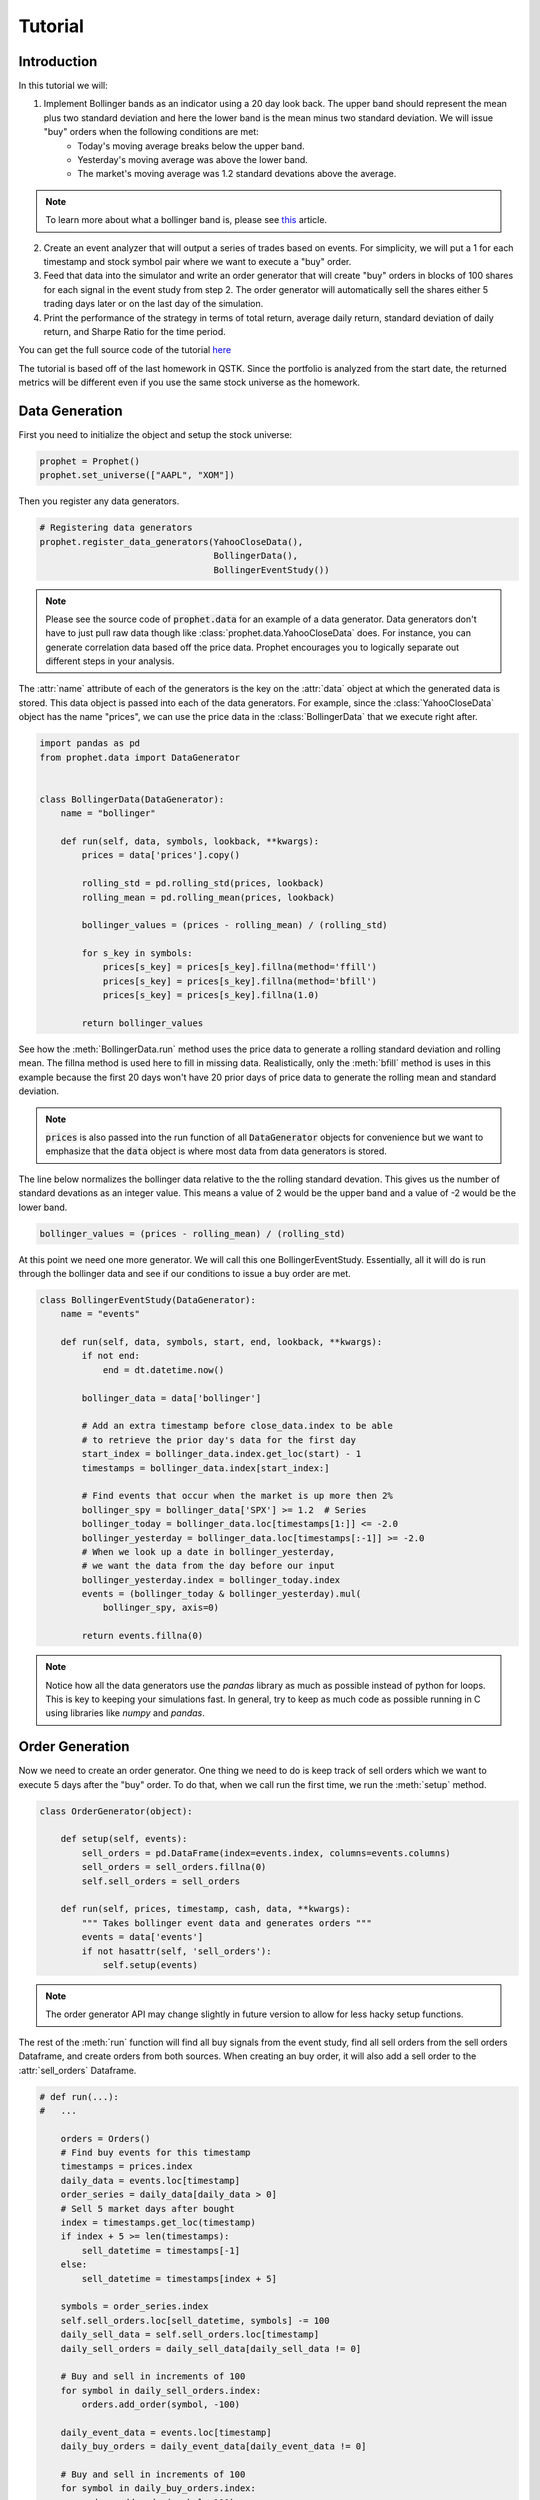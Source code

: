 .. _tutorial:

Tutorial
==========

Introduction
------------

In this tutorial we will:

1. Implement Bollinger bands as an indicator using a 20 day look back. The upper band should represent the mean plus two standard deviation and here the lower band is the mean minus two standard deviation. We will issue "buy" orders when the following conditions are met:
    - Today's moving average breaks below the upper band.
    - Yesterday's moving average was above the lower band.
    - The market's moving average was 1.2 standard devations above the average.

.. note:: To learn more about what a bollinger band is, please see `this <http://www.investopedia.com/articles/technical/102201.asp>`_ article.

2. Create an event analyzer that will output a series of trades based on events. For simplicity, we will put a 1 for each timestamp and stock symbol pair where we want to execute a "buy" order.

3. Feed that data into the simulator and write an order generator that will create "buy" orders in blocks of 100 shares for each signal in the event study from step 2. The order generator will automatically sell the shares either 5 trading days later or on the last day of the simulation.

4. Print the performance of the strategy in terms of total return, average daily return, standard deviation of daily return, and Sharpe Ratio for the time period.

You can get the full source code of the tutorial `here <https://github.com/Emsu/prophet/tree/master/examples/tutorial>`_

The tutorial is based off of the last homework in QSTK. Since the portfolio is analyzed from the start date, the returned metrics will be different even if you use the same stock universe as the homework.

Data Generation
---------------

First you need to initialize the object and setup the stock universe:

.. code-block:: python

   prophet = Prophet()
   prophet.set_universe(["AAPL", "XOM"])

Then you register any data generators.

.. code-block:: python

   # Registering data generators
   prophet.register_data_generators(YahooCloseData(),
                                    BollingerData(),
                                    BollingerEventStudy())

.. note:: Please see the source code of :code:`prophet.data` for an example of a data generator. Data generators don't have to just pull raw data though like :class:`prophet.data.YahooCloseData` does. For instance, you can generate correlation data based off the price data. Prophet encourages you to logically separate out different steps in your analysis.

The :attr:`name` attribute of each of the generators is the key on the :attr:`data` object at which the generated data is stored. This data object is passed into each of the data generators. For example, since the :class:`YahooCloseData` object has the name "prices", we can use the price data in the :class:`BollingerData` that we execute right after.

.. code-block:: python

    import pandas as pd
    from prophet.data import DataGenerator


    class BollingerData(DataGenerator):
        name = "bollinger"

        def run(self, data, symbols, lookback, **kwargs):
            prices = data['prices'].copy()

            rolling_std = pd.rolling_std(prices, lookback)
            rolling_mean = pd.rolling_mean(prices, lookback)

            bollinger_values = (prices - rolling_mean) / (rolling_std)

            for s_key in symbols:
                prices[s_key] = prices[s_key].fillna(method='ffill')
                prices[s_key] = prices[s_key].fillna(method='bfill')
                prices[s_key] = prices[s_key].fillna(1.0)

            return bollinger_values

See how the :meth:`BollingerData.run` method uses the price data to generate a rolling standard deviation and rolling mean. The fillna method is used here to fill in missing data. Realistically, only the :meth:`bfill` method is uses in this example because the first 20 days won't have 20 prior days of price data to generate the rolling mean and standard deviation.

.. note:: :code:`prices` is also passed into the run function of all :code:`DataGenerator` objects for convenience but we want to emphasize that the :code:`data` object is where most data from data generators is stored.

The line below normalizes the bollinger data relative to the the rolling standard devation. This gives us the number of standard devations as an integer value. This means a value of 2 would be the upper band and a value of -2 would be the lower band.

.. code-block:: python

    bollinger_values = (prices - rolling_mean) / (rolling_std)

At this point we need one more generator. We will call this one BollingerEventStudy. Essentially, all it will do is run through the bollinger data and see if our conditions to issue a buy order are met.

.. code-block:: python

    class BollingerEventStudy(DataGenerator):
        name = "events"

        def run(self, data, symbols, start, end, lookback, **kwargs):
            if not end:
                end = dt.datetime.now()

            bollinger_data = data['bollinger']

            # Add an extra timestamp before close_data.index to be able
            # to retrieve the prior day's data for the first day
            start_index = bollinger_data.index.get_loc(start) - 1
            timestamps = bollinger_data.index[start_index:]

            # Find events that occur when the market is up more then 2%
            bollinger_spy = bollinger_data['SPX'] >= 1.2  # Series
            bollinger_today = bollinger_data.loc[timestamps[1:]] <= -2.0
            bollinger_yesterday = bollinger_data.loc[timestamps[:-1]] >= -2.0
            # When we look up a date in bollinger_yesterday,
            # we want the data from the day before our input
            bollinger_yesterday.index = bollinger_today.index
            events = (bollinger_today & bollinger_yesterday).mul(
                bollinger_spy, axis=0)

            return events.fillna(0)

.. note:: Notice how all the data generators use the `pandas` library as much as possible instead of python for loops. This is key to keeping your simulations fast. In general, try to keep as much code as possible running in C using libraries like `numpy` and `pandas`.

Order Generation
----------------

Now we need to create an order generator. One thing we need to do is keep track of sell orders which we want to execute 5 days after the "buy" order. To do that, when we call run the first time, we run the :meth:`setup` method.

.. code-block:: python

    class OrderGenerator(object):

        def setup(self, events):
            sell_orders = pd.DataFrame(index=events.index, columns=events.columns)
            sell_orders = sell_orders.fillna(0)
            self.sell_orders = sell_orders

        def run(self, prices, timestamp, cash, data, **kwargs):
            """ Takes bollinger event data and generates orders """
            events = data['events']
            if not hasattr(self, 'sell_orders'):
                self.setup(events)

.. note:: The order generator API may change slightly in future version to allow for less hacky setup functions.

The rest of the :meth:`run` function will find all buy signals from the event study, find all sell orders from the sell orders Dataframe, and create orders from both sources. When creating an buy order, it will also add a sell order to the :attr:`sell_orders` Dataframe.

.. code-block:: python 

        # def run(...):
        #   ...

            orders = Orders()
            # Find buy events for this timestamp
            timestamps = prices.index
            daily_data = events.loc[timestamp]
            order_series = daily_data[daily_data > 0]
            # Sell 5 market days after bought
            index = timestamps.get_loc(timestamp)
            if index + 5 >= len(timestamps):
                sell_datetime = timestamps[-1]
            else:
                sell_datetime = timestamps[index + 5]

            symbols = order_series.index
            self.sell_orders.loc[sell_datetime, symbols] -= 100
            daily_sell_data = self.sell_orders.loc[timestamp]
            daily_sell_orders = daily_sell_data[daily_sell_data != 0]

            # Buy and sell in increments of 100
            for symbol in daily_sell_orders.index:
                orders.add_order(symbol, -100)

            daily_event_data = events.loc[timestamp]
            daily_buy_orders = daily_event_data[daily_event_data != 0]

            # Buy and sell in increments of 100
            for symbol in daily_buy_orders.index:
                orders.add_order(symbol, 100)

            return orders

Now we register the order generator and execute the backtest.

.. code-block:: python

    prophet.set_order_generator(OrderGenerator())
    backtest = prophet.run_backtest(start=dt.datetime(2008, 1, 1),
                                    end=dt.datetime(2009, 12, 31), lookback=20)

Portfolio Analysis
------------------

The last step is to analyze the portfolio:

.. code-block:: python

    prophet.register_portfolio_analyzers(default_analyzers)
    analysis = prophet.analyze_backtest(backtest)
    print(analysis)

:code:`default_analyzers` is a list of the four types of analysis we want. Much like the BollingerData generator, the Sharpe ratio analyzer uses the data returned by the volatility and average return analyzers to generate a Sharpe ratio.
